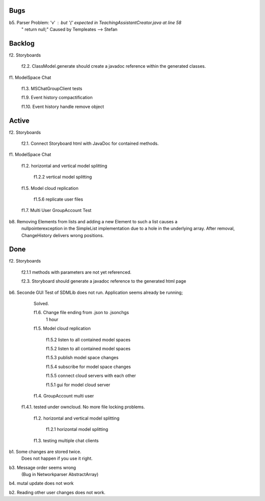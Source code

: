 
Bugs
----

b5. Parser Problem: 'v' : but '{' expected in TeachingAssistantCreator.java  at line 58
    "      return null;"
    Caused by Templeates --> Stefan


	
Backlog
-------

f2. Storyboards
	
	f2.2. ClassModel.generate should create a javadoc reference within the generated classes. 


	
f1. ModelSpace Chat

	f1.3. MSChatGroupClient tests

	f1.9. Event history compactification 

	f1.10. Event history handle remove object 


Active
------

f2. Storyboards

	f2.1. Connect Storyboard html with JavaDoc for contained methods. 
	


f1. ModelSpace Chat

	f1.2. horizontal and vertical model splitting

		f1.2.2 vertical model splitting


	f1.5. Model cloud replication 

		f1.5.6 replicate user files

	f1.7. Multi User GroupAccount Test  
	
b8. Removing Elements from lists and adding a new Element to such a list causes a 
    nullpointerexception in the SimpleList implementation due to a hole in the 
    underlying array. After removal, ChangeHistory delivers wrong positions. 	
	
Done
----

f2. Storyboards

	f2.1.1 methods with parameters are not yet referenced. 

	f2.3. Storyboard should generate a javadoc reference to the generated html page


b6. Seconde GUI Test of SDMLib does not run. Application seems already be running;
	Solved.

	f1.6. Change file ending from .json to .jsonchgs
		1 hour

	f1.5. Model cloud replication 

		f1.5.2 listen to all contained model spaces
	
		f1.5.2 listen to all contained model spaces
	
		f1.5.3 publish model space changes
	
		f1.5.4 subscribe for model space changes

		f1.5.5 connect cloud servers with each other
	
		f1.5.1 gui for model cloud server

	f1.4. GroupAccount multi user

    f1.4.1. tested under owncloud. No more file locking problems.

	f1.2. horizontal and vertical model splitting

		f1.2.1 horizontal model splitting 

	f1.3. testing multiple chat clients

b1. Some changes are stored twice. 
    Does not happen if you use it right.

b3. Message order seems wrong
    (Bug in Networkparser AbstractArray)

b4. mutal update does not work

b2. Reading other user changes does not work. 

